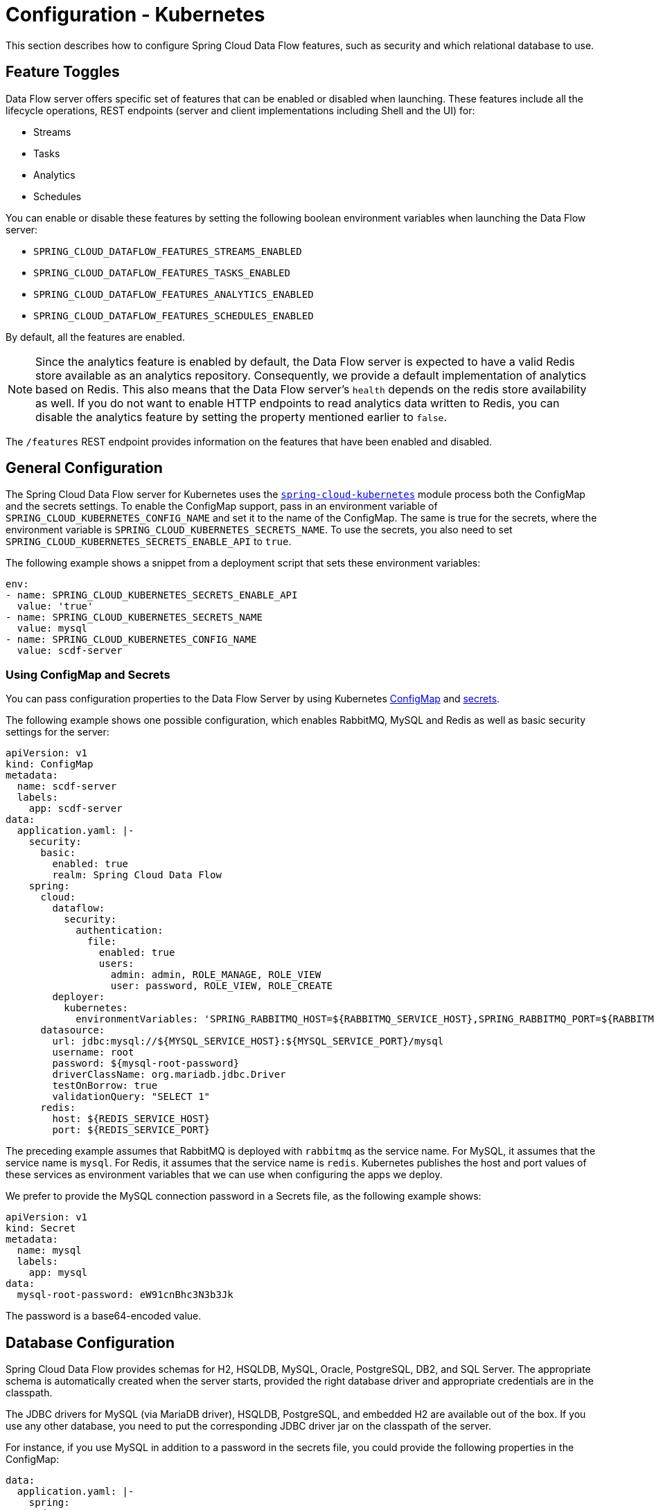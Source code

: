 [[configuration-kubernetes]]
= Configuration - Kubernetes

This section describes how to configure Spring Cloud Data Flow features, such as security and which relational database to use.

[[configuration-kubernetes-enable-disable-specific-features]]
== Feature Toggles

Data Flow server offers specific set of features that can be enabled or disabled when launching. These features include all the lifecycle operations, REST endpoints (server and client implementations including Shell and the UI) for:

* Streams
* Tasks
* Analytics
* Schedules

You can enable or disable these features by setting the following boolean environment variables when launching the Data Flow server:

* `SPRING_CLOUD_DATAFLOW_FEATURES_STREAMS_ENABLED`
* `SPRING_CLOUD_DATAFLOW_FEATURES_TASKS_ENABLED`
* `SPRING_CLOUD_DATAFLOW_FEATURES_ANALYTICS_ENABLED`
* `SPRING_CLOUD_DATAFLOW_FEATURES_SCHEDULES_ENABLED`

By default, all the features are enabled.

NOTE: Since the analytics feature is enabled by default, the Data Flow server is expected to have a valid Redis store available as an analytics repository. Consequently, we provide a default implementation of analytics based on Redis. This also means that the Data Flow server's `health` depends on the redis store availability as well. If you do not want to enable HTTP endpoints to read analytics data written to Redis, you can disable the analytics feature by setting the property mentioned earlier to `false`.

The `/features` REST endpoint provides information on the features that have been enabled and disabled.

[[configuration-kubernetes-general]]
== General Configuration

The Spring Cloud Data Flow server for Kubernetes uses the https://github.com/fabric8io/spring-cloud-kubernetes[`spring-cloud-kubernetes`] module process both the ConfigMap and the secrets settings. To enable the ConfigMap support, pass in an environment variable of `SPRING_CLOUD_KUBERNETES_CONFIG_NAME` and set it to the name of the ConfigMap. The same is true for the secrets, where the environment variable is `SPRING_CLOUD_KUBERNETES_SECRETS_NAME`. To use the secrets, you also need to set `SPRING_CLOUD_KUBERNETES_SECRETS_ENABLE_API` to `true`.

The following example shows a snippet from a deployment script that sets these environment variables:

====
[source,yaml]
----
env:
- name: SPRING_CLOUD_KUBERNETES_SECRETS_ENABLE_API
  value: 'true'
- name: SPRING_CLOUD_KUBERNETES_SECRETS_NAME
  value: mysql
- name: SPRING_CLOUD_KUBERNETES_CONFIG_NAME
  value: scdf-server
----
====

=== Using ConfigMap and Secrets

You can pass configuration properties to the Data Flow Server by using Kubernetes https://kubernetes.io/docs/tasks/configure-pod-container/configmap/[ConfigMap] and https://kubernetes.io/docs/concepts/configuration/secret/[secrets].

The following example shows one possible configuration, which enables RabbitMQ, MySQL and Redis as well as basic security settings for the server:

====
[source,yaml]
----
apiVersion: v1
kind: ConfigMap
metadata:
  name: scdf-server
  labels:
    app: scdf-server
data:
  application.yaml: |-
    security:
      basic:
        enabled: true
        realm: Spring Cloud Data Flow
    spring:
      cloud:
        dataflow:
          security:
            authentication:
              file:
                enabled: true
                users:
                  admin: admin, ROLE_MANAGE, ROLE_VIEW
                  user: password, ROLE_VIEW, ROLE_CREATE
        deployer:
          kubernetes:
            environmentVariables: 'SPRING_RABBITMQ_HOST=${RABBITMQ_SERVICE_HOST},SPRING_RABBITMQ_PORT=${RABBITMQ_SERVICE_PORT},SPRING_REDIS_HOST=${REDIS_SERVICE_HOST},SPRING_REDIS_PORT=${REDIS_SERVICE_PORT}'
      datasource:
        url: jdbc:mysql://${MYSQL_SERVICE_HOST}:${MYSQL_SERVICE_PORT}/mysql
        username: root
        password: ${mysql-root-password}
        driverClassName: org.mariadb.jdbc.Driver
        testOnBorrow: true
        validationQuery: "SELECT 1"
      redis:
        host: ${REDIS_SERVICE_HOST}
        port: ${REDIS_SERVICE_PORT}
----
====

The preceding example assumes that RabbitMQ is deployed with `rabbitmq` as the service name. For MySQL, it assumes that the service name is `mysql`. For Redis, it assumes that the service name is `redis`. Kubernetes publishes the host and port values of these services as environment variables that we can use when configuring the apps we deploy.

We prefer to provide the MySQL connection password in a Secrets file, as the following example shows:

====
[source,yaml]
----
apiVersion: v1
kind: Secret
metadata:
  name: mysql
  labels:
    app: mysql
data:
  mysql-root-password: eW91cnBhc3N3b3Jk
----
====

The password is a base64-encoded value.

[[configuration-kubernetes-rdbms]]
== Database Configuration

Spring Cloud Data Flow provides schemas for H2, HSQLDB, MySQL, Oracle, PostgreSQL, DB2, and SQL Server. The appropriate schema is automatically created when the server starts, provided the right database driver and appropriate credentials are in the classpath.

The JDBC drivers for MySQL (via MariaDB driver), HSQLDB, PostgreSQL, and embedded H2 are available out of the box.
If you use any other database, you need to put the corresponding JDBC driver jar on the classpath of the server.

For instance, if you use MySQL in addition to a password in the secrets file, you could provide the following properties in the ConfigMap:

====
[source,yaml]
----
data:
  application.yaml: |-
    spring:
      datasource:
        url: jdbc:mysql://${MYSQL_SERVICE_HOST}:${MYSQL_SERVICE_PORT}/mysql
        username: root
        password: ${mysql-root-password}
        driverClassName: org.mariadb.jdbc.Driver
        url: jdbc:mysql://${MYSQL_SERVICE_HOST}:${MYSQL_SERVICE_PORT}/test
        driverClassName: org.mariadb.jdbc.Driver
----
====

For PostgreSQL, you could use the following configuration:

====
[source,yaml]
----
data:
  application.yaml: |-
    spring:
      datasource:
        url: jdbc:postgresql://${PGSQL_SERVICE_HOST}:${PGSQL_SERVICE_PORT}/database
        username: root
        password: ${postgres-password}
        driverClassName: org.postgresql.Driver
----
====

For HSQLDB, you could use the following configuration:

====
[source,yaml]
----
data:
  application.yaml: |-
    spring:
      datasource:
        url: jdbc:hsqldb:hsql://${HSQLDB_SERVICE_HOST}:${HSQLDB_SERVICE_PORT}/database
        username: sa
        driverClassName: org.hsqldb.jdbc.JDBCDriver
----
====

You can find migration scripts for specific database types in the https://github.com/spring-cloud/spring-cloud-task/tree/master/spring-cloud-task-core/src/main/resources/org/springframework/cloud/task/migration[spring-cloud-task] repo.


[[configuration-kubernetes-security]]
== Security

This section covers how to secure the server application in the sample configurations file used in <<getting-started-kubernetes>>.

This section covers the basic configuration settings in the sample configuration. See the  link:http://docs.spring.io/spring-cloud-dataflow/docs/{scdf-core-version}/reference/htmlsingle/#configuration-security[core security documentation] for more detailed coverage of the security configuration options for the Spring Cloud Data Flow server and shell.

When using RabbitMQ as the transport, the security settings are located in the `src/kubernetes/server/server-config-rabbit.yaml` file. For Kafka, the settings are located in the `src/kubernetes/server/server-config-kafka.yaml` file. The following example shows a security configuration in YAML:

====
[source,yaml]
----
security:
  basic:
    enabled: true                                         # <1>
    realm: Spring Cloud Data Flow                         # <2>
spring:
  cloud:
    dataflow:
      security:
        authentication:
          file:
            enabled: true
            users:
              admin: admin, ROLE_MANAGE, ROLE_VIEW        # <3>
              user: password, ROLE_VIEW, ROLE_CREATE      # <4>
----

<1> Enable security
<2> Optionally set the realm (defaults to `Spring`)
<3> Create an 'admin' user with its password set to 'admin'. It can view applications, streams, and tasks and can also view management endpoints.
<4> Create a 'user' user with its password set to 'password'. It can register applications, create streams and tasks, and view them.
====

Feel free to change user names and passwords to suit and move the definition of user passwords to a Kubernetes secret.

[[configuration-kubernetes-monitoring-management]]
== Monitoring and Management

We recommend using the `kubectl` command for troubleshooting streams and tasks.

You can list all artifacts and resources used by using the following command:

====
[source,shell]
----
kubectl get all,cm,secrets,pvc
----
====

You can list all resources used by a specific application or service by using a label to select resources. The following command lists all resources used by the `mysql` service:

====
[source,shell]
----
kubectl get all -l app=mysql
----
====

You can get the logs for a specific pod by issuing the following command:

====
[source,shell]
----
kubectl logs pod <pod-name>
----
====

If the pod is continuously getting restarted, you can add `-p` as an option to see the previous log, as follows:

====
[source,shell]
----
kubectl logs -p <pod-name>
----
====

You can also tail or follow a log by adding an `-f` option, as follows:

====
[source,shell]
----
kubectl logs -f <pod-name>
----
====

A useful command to help in troubleshooting issues, such as a container that has a fatal error when starting up, is to use the `describe` command, as the following example shows:

====
[source,shell]
----
kubectl describe pod ticktock-log-0-qnk72
----
====

=== Inspecting Server Logs

You can access the server logs by using the following command:

====
[source,shell]
----
kubectl get pod -l app=scdf=server
kubectl logs <scdf-server-pod-name>
----
====

=== Streams

Stream applications are deployed with the stream name followed by the name of the application. For processors and sinks, an instance index is also appended.

To see all the pods that are deployed by the Spring Cloud Data Flow server, you can specify the `role=spring-app` label, as follows:

====
[source,shell]
----
kubectl get pod -l role=spring-app
----
====

To see details for a specific application deployment you can use the following command:

====
[source,shell]
----
kubectl describe pod <app-pod-name>
----
====

To view the application logs, you can use the following command:

====
[source,shell]
----
kubectl logs <app-pod-name>
----
====

If you would like to tail a log you can use the following command:

====
[source,shell]
----
kubectl logs -f <app-pod-name>
----
====

=== Tasks

Tasks are launched as bare pods without a replication controller. The pods remain after the tasks complete, which gives you an opportunity to review the logs.

To see all pods for a specific task, use the following command:

====
[source,shell]
----
kubectl get pod -l task-name=<task-name>
----
====

To review the task logs, use the following command:

====
[source,shell]
----
kubectl logs <task-pod-name>
----
====

You have two options to delete completed pods. You can delete them manually once they are no longer needed or you can use the Data Flow shell `task execution cleanup` command to remove the completed pod for a task execution.

To delete the task pod manually, use the following command:

[source,shell]
----
kubectl delete pod <task-pod-name>
----

To use the `task execution cleanup` command, you must first determine the `ID` for the task execution. To do so, use the `task execution list` command, as the following example (with output) shows:

====
[source,shell]
----
dataflow:>task execution list
╔═════════╤══╤════════════════════════════╤════════════════════════════╤═════════╗
║Task Name│ID│         Start Time         │          End Time          │Exit Code║
╠═════════╪══╪════════════════════════════╪════════════════════════════╪═════════╣
║task1    │1 │Fri May 05 18:12:05 EDT 2017│Fri May 05 18:12:05 EDT 2017│0        ║
╚═════════╧══╧════════════════════════════╧════════════════════════════╧═════════╝
----
====

Once you have the ID, you can issue the command to cleanup the execution artifacts (the completed pod), as the following example shows:

====
[source,shell]
----
dataflow:>task execution cleanup --id 1
Request to clean up resources for task execution 1 has been submitted
----
====

== Scheduling

This section covers customization of how scheduled tasks are configured. Scheduling of tasks is enabled by default in the Spring Cloud Data Flow Kubernetes Server. Properties are used to influence settings for scheduled tasks and can be configured on a global or per-schedule basis.

NOTE: Unless noted, properties set on a per-schedule basis always take precedence over properties set as the server configuration. This arrangement allows for the ability to override global server level properties for a specific schedule.

See https://github.com/spring-cloud/spring-cloud-scheduler-kubernetes/blob/master/src/main/java/org/springframework/cloud/scheduler/spi/kubernetes/KubernetesSchedulerProperties.java[`KubernetesSchedulerProperties`] for more on the supported options.

=== Entry Point Style

An Entry Point Style affects how application properties are passed to the task container to be deployed. Currently, three styles are supported:

* `exec`: (default) Passes all application properties as command line arguments.
* `shell`: Passes all application properties as environment variables.
* `boot`: Creates an environment variable called `SPRING_APPLICATION_JSON` that contains a JSON representation of all application properties.

You can configure the entry point style as follows:

====
[source,options=nowrap]
----
scheduler.kubernetes.entryPointStyle=<Entry Point Style>
----
====

Replace `<Entry Point Style>` with your desired Entry Point Style.

You can also configure the Entry Point Style at the server level in the container `env` section of a deployment YAML, as the following example shows:

====
[source]
----
env:
- name: SPRING_CLOUD_SCHEDULER_KUBERNETES_ENTRY_POINT_STYLE
  value: entryPointStyle
----
====

Replace `entryPointStyle` with the desired Entry Point Style.

You should choose an Entry Point Style of either `exec` or `shell`, to correspond to how the `ENTRYPOINT` syntax is defined in the container's `Dockerfile`. For more information and uses cases on `exec` vs `shell`, see the https://docs.docker.com/engine/reference/builder/#entrypoint[ENTRYPOINT] section of the Docker documentation.

Using the `boot` Entry Point Style corresponds to using the `exec` style `ENTRYPOINT`. Command line arguments from the deployment request are passed to the container, with the addition of application properties mapped into the `SPRING_APPLICATION_JSON` environment variable rather than command line arguments.

=== Environment Variables

To influence the environment settings for a given application, you can take advantage of the `spring.cloud.scheduler.kubernetes.environmentVariables` property.
For example, a common requirement in production settings is to influence the JVM memory arguments.
You can achieve this by using the `JAVA_TOOL_OPTIONS` environment variable, as the following example shows:

====
[source]
----
scheduler.kubernetes.environmentVariables=JAVA_TOOL_OPTIONS=-Xmx1024m
----
====

Additionally you can configure environment variables at the server level in the container `env` section of a deployment YAML, as the following example shows:

NOTE: When specifying environment variables in the server configuration and on a per-schedule basis, environment variables will be merged. This allows for the ability to set common environment variables in the server configuration and more specific at the specific schedule level.

====
[source]
----
env:
- name: SPRING_CLOUD_SCHEDULER_KUBERNETES_ENVIRONMENT_VARIABLES
  value: myVar=myVal
----
====

Replace `myVar=myVal` with your desired environment variables.

=== Image Pull Policy

An image pull policy defines when a Docker image should be pulled to the local registry. Currently, three policies are supported:

* `IfNotPresent`: (default) Do not pull an image if it already exists.
* `Always`: Always pull the image regardless of whether it already exists.
* `Never`: Never pull an image. Use only an image that already exists.

The following example shows how you can individually configure containers:

====
[source,options=nowrap]
----
scheduler.kubernetes.imagePullPolicy=Always
----
====

Replace `Always` with your desired image pull policy.

You can configure an image pull policy at the server level in the container `env` section of a deployment YAML, as the following example shows:

====
[source]
----
env:
- name: SPRING_CLOUD_SCHEDULER_KUBERNETES_IMAGE_PULL_POLICY
  value: Always
----
====

Replace `Always` with your desired image pull policy.

=== Private Docker Registry

Docker images that are private and require authentication can be pulled by configuring a Secret. First, you must create a Secret in the cluster. Follow the https://kubernetes.io/docs/tasks/configure-pod-container/pull-image-private-registry/[Pull an Image from a Private Registry] guide to create the Secret.

Once you have created the secret, use the `imagePullSecret` property to set the secret to use, as the following example shows:

====
[source]
----
scheduler.kubernetes.imagePullSecret=mysecret
----
====

Replace `mysecret` with the name of the secret you created earlier.

You can also configure the image pull secret at the server level in the container `env` section of a deployment YAML, as the following example shows:

====
[source]
----
env:
- name: SPRING_CLOUD_SCHEDULER_KUBERNETES_IMAGE_PULL_SECRET
  value: mysecret
----
====

Replace `mysecret` with the name of the secret you created earlier.

=== Namespace

By default the namespace used for scheduled tasks is `default`. This value can be set at the server level configuration in the container `env` section of a deployment YAML, as the following example shows:

====
[source]
----
env:
- name: SPRING_CLOUD_SCHEDULER_KUBERNETES_NAMESPACE
  value: mynamespace
----
====

=== Service Account

You can configure a custom service account for scheduled tasks through properties. An existing service account can be used or a new one created. One way to create a service account is by using `kubectl`, as the following example shows:

====
[source,shell]
----
$ kubectl create serviceaccount myserviceaccountname
serviceaccount "myserviceaccountname" created
----
====

Then you can configure the service account to use on a per-schedule basis as follows:

====
[source,options=nowrap]
----
scheduler.kubernetes.taskServiceAccountName=myserviceaccountname
----
====

Replace `myserviceaccountname` with your service account name.

You can also configure the service account name at the server level in the container `env` section of a deployment YAML, as the following example shows:

====
[source]
----
env:
- name: SPRING_CLOUD_SCHEDULER_KUBERNETES_TASK_SERVICE_ACCOUNT_NAME
  value: myserviceaccountname
----
====

Replace `myserviceaccountname` with the service account name to be applied to all deployments.

For more information on scheduling tasks see <<spring-cloud-dataflow-schedule-launch-tasks>>.

== Debug Support

Debugging the Spring Cloud Data Flow Kubernetes Server and included components (such as the https://github.com/spring-cloud/spring-cloud-deployer-kubernetes[Spring Cloud Kubernetes Deployer]) is supported through the https://docs.oracle.com/javase/8/docs/technotes/guides/jpda/jdwp-spec.html[Java Debug Wire Protocol (JDWP)]. This section outlines an approach to manually enable debugging and another approach that uses configuration files provided with Spring Cloud Data Flow Server Kubernetes to "`patch`" a running deployment.

NOTE: JDWP itself does not use any authentication. This section assumes debugging is being done on a local development environment (such as Minikube), so guidance on securing the debug port is not provided.

=== Enabling Debugging Manually

To manually enable JDWP, first edit `src/kubernetes/server/server-deployment.yaml` and add an additional `containerPort` entry under `spec.template.spec.containers.ports` with a value of `5005`. Additionally, add the https://docs.oracle.com/javase/8/docs/platform/jvmti/jvmti.html#tooloptions[`JAVA_TOOL_OPTIONS`] environment variable under `spec.template.spec.containers.env` as the following example shows:

====
[source]
----
spec:
  ...
  template:
    ...
    spec:
      containers:
      - name: scdf-server
        ...
        ports:
        ...
		- containerPort: 5005
        env:
        - name: JAVA_TOOL_OPTIONS
          value: '-agentlib:jdwp=transport=dt_socket,server=y,suspend=n,address=5005'
----
====

NOTE: The preceding example uses port 5005, but it can be any number that does not conflict with another port. The chosen port number must also be the same for the added `containerPort` value and the `address` parameter of the `JAVA_TOOL_OPTIONS` `-agentlib` flag, as shown in the preceding example.

You can now start the Spring Cloud Data Flow Kubernetes Server. Once the server is up, you can verify the configuration changes on the `scdf-server` deployment, as the following example (with output) shows:

====
[source,shell]
----
kubectl describe deployment/scdf-server
...
...
Pod Template:
  ...
  Containers:
   scdf-server:
    ...
    Ports:       80/TCP, 5005/TCP
    ...
    Environment:
      JAVA_TOOL_OPTIONS:  -agentlib:jdwp=transport=dt_socket,server=y,suspend=n,address=5005
	  ...
----
====

With the server started and JDWP enabled, you need to configure access to the port. In this example, we use the https://kubernetes.io/docs/tasks/access-application-cluster/port-forward-access-application-cluster/[`port-forward`] subcommand of `kubectl`. The following example (with output) shows how to expose a local port to your debug target by using `port-forward`:

====
[source,shell]
----
$ kubectl get pod -l app=scdf-server
NAME                           READY     STATUS    RESTARTS   AGE
scdf-server-5b7cfd86f7-d8mj4   1/1       Running   0          10m
$ kubectl port-forward scdf-server-5b7cfd86f7-d8mj4 5005:5005
Forwarding from 127.0.0.1:5005 -> 5005
Forwarding from [::1]:5005 -> 5005
----
====

You can now attach a debugger by pointing it to `127.0.0.1` as the host and `5005` as the port. The `port-forward` subcommand runs until stopped (by pressing `CTRL+c`, for example).

You can remove debugging support by reverting the changes to `src/kubernetes/server/server-deployment.yaml`. The reverted changes are picked up on the next deployment of the Spring Cloud Data Flow Kubernetes Server. Manually adding debug support to the configuration is useful when debugging should be enabled by default each time the server is deployed.

=== Enabling Debugging with Patching

Rather than manually changing the `server-deployment.yaml`, Kubernetes objects can be "`patched`" in place. For convenience, patch files that provide the same configuration as the manual approach are included. To enable debugging by patching, use the following command:

====
[source,shell]
----
kubectl patch deployment scdf-server -p "$(cat src/kubernetes/server/server-deployment-debug.yaml)"
----
====

Running the preceding command automatically adds the `containerPort` attribute and the `JAVA_TOOL_OPTIONS` environment variable. The following example (with output) shows how toverify changes to the `scdf-server` deployment:

====
[source,shell]
----
$ kubectl describe deployment/scdf-server
...
...
Pod Template:
  ...
  Containers:
   scdf-server:
    ...
    Ports:       5005/TCP, 80/TCP
    ...
    Environment:
      JAVA_TOOL_OPTIONS:  -agentlib:jdwp=transport=dt_socket,server=y,suspend=n,address=5005
	  ...
----
====

To enable access to the debug port, rather than using the `port-forward` subcommand of `kubectl`, you can patch the `scdf-server` Kubernetes service object. You must first ensure that the `scdf-server` Kubernetes service object has the proper configuration. The following example (with output) shows how to do so:

====
[source,shell]
----
kubectl describe service/scdf-server
Port:                     <unset>  80/TCP
TargetPort:               80/TCP
NodePort:                 <unset>  30784/TCP
----
====

If the output contains `<unset>`, you must patch the service to add a name for this port. The following example shows how to do so:

====
[source,shell]
----
$ kubectl patch service scdf-server -p "$(cat src/kubernetes/server/server-svc.yaml)"
----
====

NOTE: A port name should only be missing if the target cluster had been created prior to debug functionality being added. Since multiple ports are being added to the `scdf-server` Kubernetes Service Object, each needs to have its own name.

Now you can add the debug port, as the following example shows:

====
[source,shell]
----
kubectl patch service scdf-server -p "$(cat src/kubernetes/server/server-svc-debug.yaml)"
----
====

The following example (with output) shows how to verify the mapping:

====
[source,shell]
----
$ kubectl describe service scdf-server
Name:                     scdf-server
...
...
Port:                     scdf-server-jdwp  5005/TCP
TargetPort:               5005/TCP
NodePort:                 scdf-server-jdwp  31339/TCP
...
...
Port:                     scdf-server  80/TCP
TargetPort:               80/TCP
NodePort:                 scdf-server  30883/TCP
...
...
----
====

The output shows that container port 5005 has been mapped to the NodePort of 31339. The following example (with output) shows how to get the IP address of the Minikube node:

====
[source,shell]
----
$ minikube ip
192.168.99.100
----
====

With this information, you can create a debug connection by using a host of 192.168.99.100 and a port of 31339.

The following example shows how to disable JDWP:

====
[source,shell]
----
$ kubectl rollout undo deployment/scdf-server
$ kubectl patch service scdf-server --type json -p='[{"op": "remove", "path": "/spec/ports/0"}]'
----
====

The Kubernetes deployment object is rolled back to its state before being patched. The Kubernetes service object is then patched with a `remove` operation to remove port 5005 from the `containerPorts` list.

NOTE: `kubectl rollout undo` forces the pod to restart. Patching the Kubernetes Service Object does not re-create the service, and the port mapping to the `scdf-server` deployment remains the same.

See https://kubernetes.io/docs/concepts/workloads/controllers/deployment/#rolling-back-a-deployment[Rolling Back a Deployment] for more information on deployment rollbacks, including managing history and https://kubernetes.io/docs/tasks/run-application/update-api-object-kubectl-patch/[Updating API Objects in Place Using kubectl Patch].
